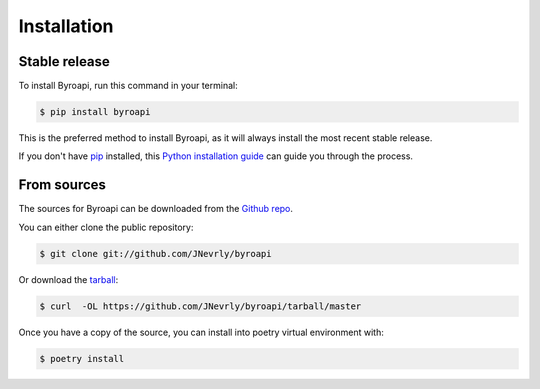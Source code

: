.. highlight:: shell

============
Installation
============


Stable release
--------------

To install Byroapi, run this command in your terminal:

.. code-block:: console

    $ pip install byroapi

This is the preferred method to install Byroapi, as it will always install the most recent stable release.

If you don't have `pip`_ installed, this `Python installation guide`_ can guide
you through the process.

.. _pip: https://pip.pypa.io
.. _Python installation guide: http://docs.python-guide.org/en/latest/starting/installation/


From sources
------------

The sources for Byroapi can be downloaded from the `Github repo`_.

You can either clone the public repository:

.. code-block:: console

    $ git clone git://github.com/JNevrly/byroapi

Or download the `tarball`_:

.. code-block:: console

    $ curl  -OL https://github.com/JNevrly/byroapi/tarball/master

Once you have a copy of the source, you can install into poetry virtual environment with:

.. code-block:: console

    $ poetry install


.. _Github repo: https://github.com/JNevrly/byroapi
.. _tarball: https://github.com/JNevrly/byroapi/tarball/master
